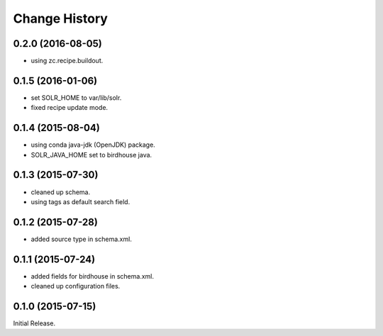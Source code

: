 Change History
**************

0.2.0 (2016-08-05)
==================

* using zc.recipe.buildout.

0.1.5 (2016-01-06)
==================

* set SOLR_HOME to var/lib/solr.
* fixed recipe update mode.

0.1.4 (2015-08-04)
==================

* using conda java-jdk (OpenJDK) package.
* SOLR_JAVA_HOME set to birdhouse java.

0.1.3 (2015-07-30)
==================

* cleaned up schema.
* using tags as default search field.

0.1.2 (2015-07-28)
==================

* added source type in schema.xml.

0.1.1 (2015-07-24)
==================

* added fields for birdhouse in schema.xml.
* cleaned up configuration files.

0.1.0 (2015-07-15)
==================

Initial Release.

